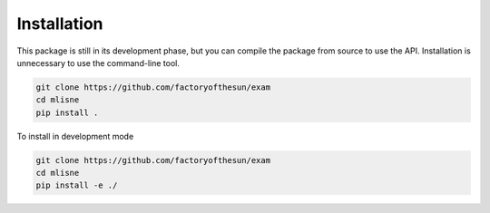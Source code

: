 Installation
============

This package is still in its development phase, but you can compile the package from source to use the API. Installation is unnecessary to use the command-line tool. 

.. code-block:: bash

  git clone https://github.com/factoryofthesun/exam
  cd mlisne
  pip install .

To install in development mode

.. code-block:: bash

  git clone https://github.com/factoryofthesun/exam
  cd mlisne
  pip install -e ./
